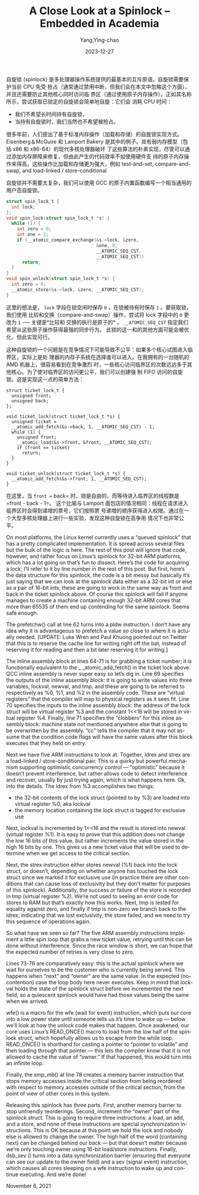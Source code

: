 :PROPERTIES:
:ID:       2b026e22-950d-4f49-9709-e2b7a601f8de
:NOTER_DOCUMENT: https://blog.regehr.org/archives/2173
:NOTER_OPEN: eww
:END:
#+TITLE: A Close Look at a Spinlock – Embedded in Academia
#+AUTHOR: Yang,Ying-chao
#+DATE:   2023-12-27
#+OPTIONS:  ^:nil _:nil H:7 num:t toc:2 \n:nil ::t |:t -:t f:t *:t tex:t d:(HIDE) tags:not-in-toc
#+STARTUP:   oddeven lognotestate
#+SEQ_TODO: TODO(t) INPROGRESS(i) WAITING(w@) | DONE(d) CANCELED(c@)
#+LANGUAGE: en
#+TAGS:     noexport(n)
#+EXCLUDE_TAGS: noexport
#+FILETAGS: :spinlock:


自旋锁 (spinlock) 是多处理器操作系统提供的最基本的互斥原语。自旋锁需要保护当前 CPU 免受
抢占（通常通过禁用中断，但我们会在本文中忽略这个方面），并且还需要防止其他核心同时访问临
界区（通过使用原子内存操作）。正如其名称所示，尝试获取已锁定的自旋锁会简单地自旋：它们会
消耗 CPU 时间：
- 我们不希望长时间持有自旋锁，
- 当持有自旋锁时，我们当然也不希望被抢占。


很多年前，人们提出了基于标准内存操作（加载和存储）的自旋锁实现方式。Eisenberg＆McGuire
和 Lamport Bakery 是其中的例子。具有弱内存模型（包括 x86 和 x86-64）的现代多核处理器破坏
了这些算法的朴素实现，尽管可以通过添加内存屏障来修复，但由此产生的代码效率不如使用硬件支
持的原子内存操作来得高，这些操作比加载和存储更为强大，例如 test-and-set, compare-and-swap, and load-linked / store-conditional

自旋锁并不需要太复杂，我们可以使用 GCC 的原子内置函数编写一个相当通用的用户态自旋锁。

#+begin_src c
struct spin_lock_t {
  int lock;
};
void spin_lock(struct spin_lock_t *s) {
  while (1) {
    int zero = 0;
    int one = 1;
    if (__atomic_compare_exchange(&s->lock, &zero,
                                  &one, 0,
                                  __ATOMIC_SEQ_CST,
                                  __ATOMIC_SEQ_CST))
      return;
  }
}
void spin_unlock(struct spin_lock_t *s) {
  int zero = 0;
  __atomic_store(&s->lock, &zero, __ATOMIC_SEQ_CST);
}
#+end_src


这里的想法是， =lock= 字段在锁空闲时保存 =0= ，在锁被持有时保存 =1= 。要获取锁，我们使用
比较和交换（compare-and-swap）操作，尝试将 lock 字段中的 =0= 更改为 =1= -— 关键是*比较和
交换的执行是原子的* 。 =__ATOMIC_SEQ_CST= 指定我们希望从这些原子操作获得最强的同步行为。
此锁的这一和的其他方面可能会被优化，但此实现可行。

这种自旋锁的一个问题是在竞争情况下可能导致不公平：如果多个核心试图进入临界区，实际上是处
理器的内存子系统在选择谁可以进入。在我拥有的一台随机的 AMD 机器上，很容易看到在竞争激烈
时，一些核心访问临界区的次数远远多于其他核心。为了使对临界区的访问更公平，我们可以创建强
制 FIFO 访问的自旋锁。这是实现这一点的简单方法：

#+begin_src c -r
  struct ticket_lock_t {
    unsigned front;
    unsigned back;
  };

  void ticket_lock(struct ticket_lock_t *s) {
    unsigned ticket =
    __atomic_add_fetch(&s->back, 1, __ATOMIC_SEQ_CST) - 1;
    while (1) {
      unsigned front;
      __atomic_load(&s->front, &front, __ATOMIC_SEQ_CST);
      if (front == ticket)
        return;
    }
  }

  void ticket_unlock(struct ticket_lock_t *s) {
    __atomic_add_fetch(&s->front, 1, __ATOMIC_SEQ_CST);
  }
#+end_src


在这里，当 =front == back= 时，锁是自由的，而等待进入临界区的线程数是 =front - back - 1=。
这个比喻与 Lamport 面包店的情况相同：线程在请求进入临界区时会得到递增的票号，它们按照票
号递增的顺序获得进入权限。通过在一个大型多核处理器上进行一些实验，发现这种自旋锁在高争用
情况下也非常公平。


On most platforms, the Linux kernel currently uses a “queued spinlock” that has a pretty complicated implementation. It
is spread across several files but the bulk of the logic is here. The rest of this post will ignore that code, however,
and rather focus on Linux’s spinlock for 32-bit ARM platforms, which has a lot going on that’s fun to dissect. Here’s
the code for acquiring a lock; I’ll refer to it by line number in the rest of this post. But first, here’s the data
structure for this spinlock, the code is a bit messy but basically it’s just saying that we can look at the spinlock
data either as a 32-bit int or else as a pair of 16-bit ints; these are going to work in the same way as front and back
in the ticket spinlock above. Of course this spinlock will fail if anyone manages to create a machine containing enough
32-bit ARM cores that more than 65535 of them end up contending for the same spinlock. Seems safe enough.

The prefetchw() call at line 62 turns into a pldw instruction. I don’t have any idea why it is advantageous to prefetch
a value so close to where it is actually needed. [UPDATE: Luke Wren and Paul Khuong pointed out on Twitter that this is
to reserve the cache line for writing right off the bat, instead of reserving it for reading and then a bit later
reserving it for writing.]

The inline assembly block at lines 64-71 is for grabbing a ticket number; it is functionally equivalent to the _
_atomic_add_fetch() in the ticket lock above. GCC inline assembly is never super easy so let’s dig in. Line 69 specifies
the outputs of the inline assembly block: it is going to write values into three variables, lockval, newval, and tmp,
and these are going to be referred to respectively as %0, %1, and %2 in the assembly code. These are “virtual registers”
that the compiler will map to physical registers as it sees fit. Line 70 specifies the inputs to the inline assembly
block: the address of the lock struct will be virtual register %3 and the constant 1<<16 will be stored in virtual
register %4. Finally, line 71 specifies the “clobbers” for this inline assembly block: machine state not mentioned
anywhere else that is going to be overwritten by the assembly. “cc” tells the compiler that it may not assume that the
condition code flags will have the same values after this block executes that they held on entry.

Next we have five ARM instructions to look at. Together, ldrex and strex are a load-linked / store-conditional pair.
This is a quirky but powerful mechanism supporting optimistic concurrency control — “optimistic” because it doesn’t
prevent interference, but rather allows code to detect interference and recover, usually by just trying again, which is
what happens here. Ok, into the details. The ldrex from %3 accomplishes two things:

- the 32-bit contents of the lock struct (pointed to by %3) are loaded into virtual register %0, aka lockval
- the memory location containing the lock struct is tagged for exclusive use

Next, lockval is incremented by 1<<16 and the result is stored into newval (virtual register %1). It is easy to prove
that this addition does not change the low 16 bits of this value, but rather increments the value stored in the high 16
bits by one. This gives us a new ticket value that will be used to determine when we get access to the critical section.

Next, the strex instruction either stores newval (%1) back into the lock struct, or doesn’t, depending on whether anyone
has touched the lock struct since we marked it for exclusive use (in practice there are other conditions that can cause
loss of exclusivity but they don’t matter for purposes of this spinlock). Additionally, the success or failure of the
store is recorded in tmp (virtual register %2). We’re not used to seeing an error code for stores to RAM but that’s
exactly how this works. Next, tmp is tested for equality against zero, and finally if tmp is non-zero we branch back to
the ldrex, indicating that we lost exclusivity, the store failed, and we need to try this sequence of operations again.

So what have we seen so far? The five ARM assembly instructions implement a little spin loop that grabs a new ticket
value, retrying until this can be done without interference. Since the race window is short, we can hope that the
expected number of retries is very close to zero.

Lines 73-76 are comparatively easy: this is the actual spinlock where we wait for ourselves to be the customer who is
currently being served. This happens when “next” and “owner” are the same value. In the expected (no-contention) case
the loop body here never executes. Keep in mind that lockval holds the state of the spinlock struct before we
incremented the next field, so a quiescent spinlock would have had those values being the same when we arrived.

wfe() is a macro for the wfe (wait for event) instruction, which puts our core into a low power state until someone
tells us it’s time to wake up — below we’ll look at how the unlock code makes that happen. Once awakened, our core uses
Linux’s READ_ONCE() macro to load from the low half of the spinlock struct, which hopefully allows us to escape from the
while loop. READ_ONCE() is shorthand for casting a pointer to “pointer to volatile” and then loading through that
pointer — this lets the compiler know that it is not allowed to cache the value of “owner.” If that happened, this would
turn into an infinite loop.

Finally, the smp_mb() at line 78 creates a memory barrier instruction that stops memory accesses inside the critical
section from being reordered with respect to memory accesses outside of the critical section, from the point of view of
other cores in this system.

Releasing this spinlock has three parts. First, another memory barrier to stop unfriendly reorderings. Second, increment
the “owner” part of the spinlock struct. This is going to require three instructions: a load, an add, and a store, and
none of these instructions are special synchronization instructions. This is OK because at this point we hold the lock
and nobody else is allowed to change the owner. The high half of the word (containing next) can be changed behind our
back — but that doesn’t matter because we’re only touching owner using 16-bit load/store instructions. Finally, dsb_sev
() turns into a data synchronization barrier (ensuring that everyone can see our update to the owner field) and a sev
(signal event) instruction, which causes all cores sleeping on a wfe instruction to wake up and continue executing. And
we’re done!

November 6, 2021
